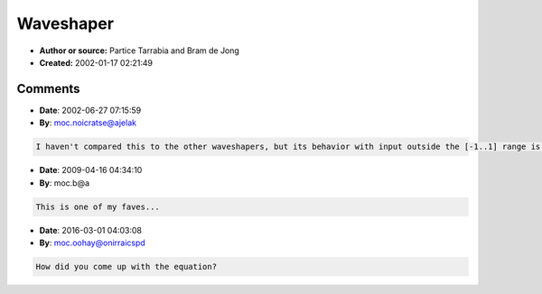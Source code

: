 Waveshaper
==========

- **Author or source:** Partice Tarrabia and Bram de Jong
- **Created:** 2002-01-17 02:21:49


.. code-block:: text
    :caption: notes

    amount should be in [-1..1[ Plot it and stand back in astonishment! ;)


.. code-block:: c++
    :linenos:
    :caption: code

    x = input in [-1..1]
    y = output
    k = 2*amount/(1-amount);
    
    f(x) = (1+k)*x/(1+k*abs(x))

Comments
--------

- **Date**: 2002-06-27 07:15:59
- **By**: moc.noicratse@ajelak

.. code-block:: text

    I haven't compared this to the other waveshapers, but its behavior with input outside the [-1..1] range is interesting. With a relatively moderate shaping amounts which don't distort in-range signals severely, it damps extremely out-of-range signals fairly hard, e.g. x = 100, k = 0.1 yields y = 5.26; as x goes to infinity, y approaches 5.5. This might come in handy to control nonlinear processes which would otherwise be prone to computational blowup. 

- **Date**: 2009-04-16 04:34:10
- **By**: moc.b@a

.. code-block:: text

    This is one of my faves...

- **Date**: 2016-03-01 04:03:08
- **By**: moc.oohay@onirraicspd

.. code-block:: text

    How did you come up with the equation?

